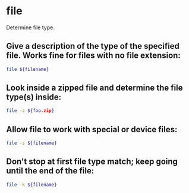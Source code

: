 * file

Determine file type.

** Give a description of the type of the specified file.  Works fine for files with no file extension:

#+BEGIN_SRC sh
  file ${filename}
#+END_SRC

** Look inside a zipped file and determine the file type(s) inside:

#+BEGIN_SRC sh
  file -z ${foo.zip}
#+END_SRC

** Allow file to work with special or device files:

#+BEGIN_SRC sh
  file -s ${filename}
#+END_SRC

** Don't stop at first file type match; keep going until the end of the file:

#+BEGIN_SRC sh
  file -k ${filename}
#+END_SRC
